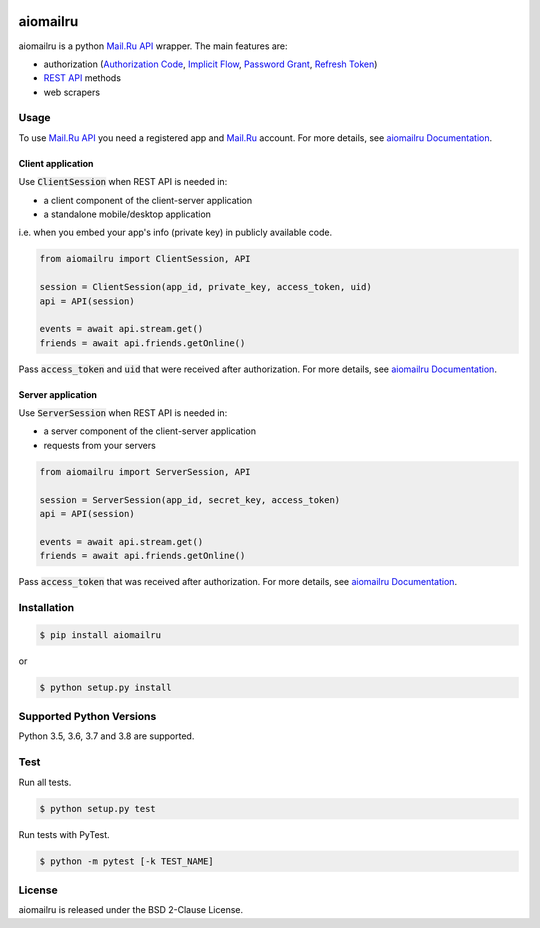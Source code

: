 .. image:: https://img.shields.io/badge/license-BSD-blue.svg
    :target: https://github.com/KonstantinTogoi/aiomailru/blob/master/LICENSE

.. image:: https://img.shields.io/pypi/v/aiomailru.svg
    :target: https://pypi.python.org/pypi/aiomailru

.. image:: https://img.shields.io/pypi/pyversions/aiomailru.svg
    :target: https://pypi.python.org/pypi/aiomailru

.. image:: https://readthedocs.org/projects/aiomailru/badge/?version=latest
    :target: https://aiomailru.readthedocs.io/en/latest/

.. image:: https://travis-ci.org/KonstantinTogoi/aiomailru.svg
    :target: https://travis-ci.org/KonstantinTogoi/aiomailru

.. index-start-marker1

aiomailru
=========

aiomailru is a python `Mail.Ru API <https://api.mail.ru/>`_ wrapper.
The main features are:

* authorization (`Authorization Code <https://oauth.net/2/grant-types/authorization-code/>`_, `Implicit Flow <https://oauth.net/2/grant-types/implicit/>`_, `Password Grant <https://oauth.net/2/grant-types/password/>`_, `Refresh Token <https://oauth.net/2/grant-types/refresh-token/>`_)
* `REST API <https://api.mail.ru/docs/reference/rest/>`_ methods
* web scrapers

Usage
-----

To use `Mail.Ru API <https://api.mail.ru/>`_ you need a registered app and
`Mail.Ru <https://mail.ru>`_ account.
For more details, see
`aiomailru Documentation <https://aiomailru.readthedocs.io/>`_.

Client application
~~~~~~~~~~~~~~~~~~

Use :code:`ClientSession` when REST API is needed in:

- a client component of the client-server application
- a standalone mobile/desktop application

i.e. when you embed your app's info (private key) in publicly available code.

.. code-block:: python

    from aiomailru import ClientSession, API

    session = ClientSession(app_id, private_key, access_token, uid)
    api = API(session)

    events = await api.stream.get()
    friends = await api.friends.getOnline()

Pass :code:`access_token` and :code:`uid`
that were received after authorization. For more details, see
`aiomailru Documentation <https://aiomailru.readthedocs.io/>`_.

Server application
~~~~~~~~~~~~~~~~~~

Use :code:`ServerSession` when REST API is needed in:

- a server component of the client-server application
- requests from your servers

.. code-block:: python

    from aiomailru import ServerSession, API

    session = ServerSession(app_id, secret_key, access_token)
    api = API(session)

    events = await api.stream.get()
    friends = await api.friends.getOnline()

Pass :code:`access_token` that was received after authorization.
For more details, see
`aiomailru Documentation <https://aiomailru.readthedocs.io/>`_.

Installation
------------

.. code-block:: shell

    $ pip install aiomailru

or

.. code-block:: shell

    $ python setup.py install

Supported Python Versions
-------------------------

Python 3.5, 3.6, 3.7 and 3.8 are supported.

.. index-end-marker1

Test
----

Run all tests.

.. code-block:: shell

    $ python setup.py test

Run tests with PyTest.

.. code-block:: shell

    $ python -m pytest [-k TEST_NAME]

License
-------

aiomailru is released under the BSD 2-Clause License.
